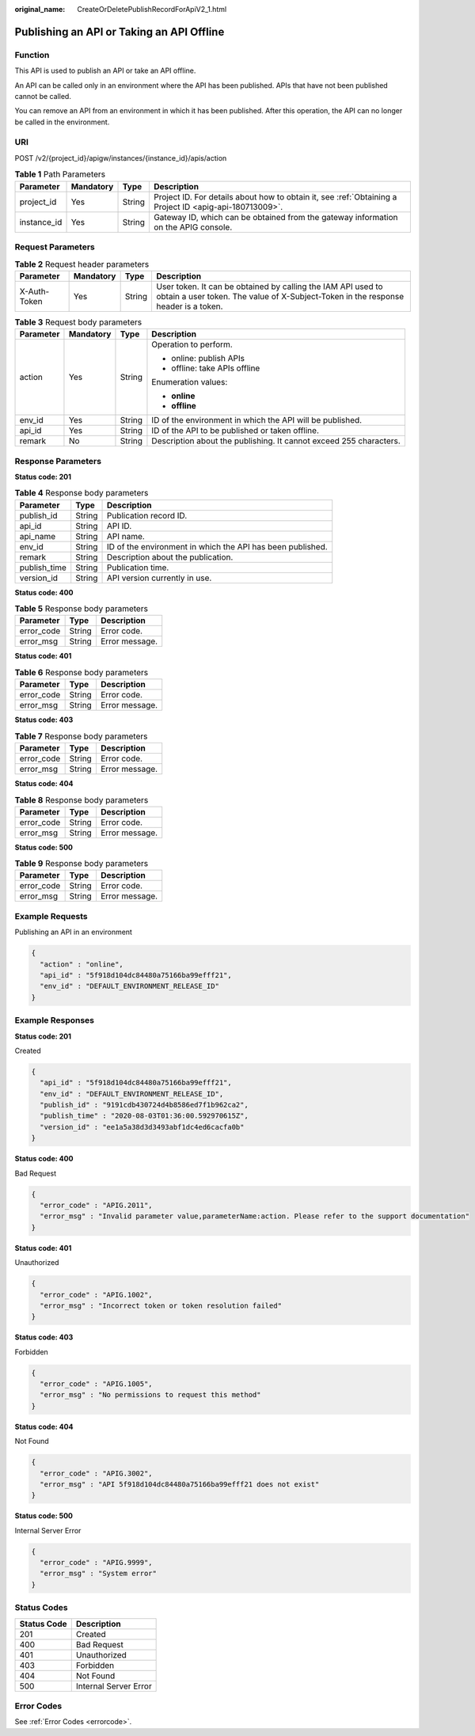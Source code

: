 :original_name: CreateOrDeletePublishRecordForApiV2_1.html

.. _CreateOrDeletePublishRecordForApiV2_1:

Publishing an API or Taking an API Offline
==========================================

Function
--------

This API is used to publish an API or take an API offline.

An API can be called only in an environment where the API has been published. APIs that have not been published cannot be called.

You can remove an API from an environment in which it has been published. After this operation, the API can no longer be called in the environment.

URI
---

POST /v2/{project_id}/apigw/instances/{instance_id}/apis/action

.. table:: **Table 1** Path Parameters

   +-------------+-----------+--------+---------------------------------------------------------------------------------------------------------+
   | Parameter   | Mandatory | Type   | Description                                                                                             |
   +=============+===========+========+=========================================================================================================+
   | project_id  | Yes       | String | Project ID. For details about how to obtain it, see :ref:`Obtaining a Project ID <apig-api-180713009>`. |
   +-------------+-----------+--------+---------------------------------------------------------------------------------------------------------+
   | instance_id | Yes       | String | Gateway ID, which can be obtained from the gateway information on the APIG console.                     |
   +-------------+-----------+--------+---------------------------------------------------------------------------------------------------------+

Request Parameters
------------------

.. table:: **Table 2** Request header parameters

   +--------------+-----------+--------+----------------------------------------------------------------------------------------------------------------------------------------------------+
   | Parameter    | Mandatory | Type   | Description                                                                                                                                        |
   +==============+===========+========+====================================================================================================================================================+
   | X-Auth-Token | Yes       | String | User token. It can be obtained by calling the IAM API used to obtain a user token. The value of X-Subject-Token in the response header is a token. |
   +--------------+-----------+--------+----------------------------------------------------------------------------------------------------------------------------------------------------+

.. table:: **Table 3** Request body parameters

   +-----------------+-----------------+-----------------+--------------------------------------------------------------------+
   | Parameter       | Mandatory       | Type            | Description                                                        |
   +=================+=================+=================+====================================================================+
   | action          | Yes             | String          | Operation to perform.                                              |
   |                 |                 |                 |                                                                    |
   |                 |                 |                 | -  online: publish APIs                                            |
   |                 |                 |                 |                                                                    |
   |                 |                 |                 | -  offline: take APIs offline                                      |
   |                 |                 |                 |                                                                    |
   |                 |                 |                 | Enumeration values:                                                |
   |                 |                 |                 |                                                                    |
   |                 |                 |                 | -  **online**                                                      |
   |                 |                 |                 |                                                                    |
   |                 |                 |                 | -  **offline**                                                     |
   +-----------------+-----------------+-----------------+--------------------------------------------------------------------+
   | env_id          | Yes             | String          | ID of the environment in which the API will be published.          |
   +-----------------+-----------------+-----------------+--------------------------------------------------------------------+
   | api_id          | Yes             | String          | ID of the API to be published or taken offline.                    |
   +-----------------+-----------------+-----------------+--------------------------------------------------------------------+
   | remark          | No              | String          | Description about the publishing. It cannot exceed 255 characters. |
   +-----------------+-----------------+-----------------+--------------------------------------------------------------------+

Response Parameters
-------------------

**Status code: 201**

.. table:: **Table 4** Response body parameters

   +--------------+--------+------------------------------------------------------------+
   | Parameter    | Type   | Description                                                |
   +==============+========+============================================================+
   | publish_id   | String | Publication record ID.                                     |
   +--------------+--------+------------------------------------------------------------+
   | api_id       | String | API ID.                                                    |
   +--------------+--------+------------------------------------------------------------+
   | api_name     | String | API name.                                                  |
   +--------------+--------+------------------------------------------------------------+
   | env_id       | String | ID of the environment in which the API has been published. |
   +--------------+--------+------------------------------------------------------------+
   | remark       | String | Description about the publication.                         |
   +--------------+--------+------------------------------------------------------------+
   | publish_time | String | Publication time.                                          |
   +--------------+--------+------------------------------------------------------------+
   | version_id   | String | API version currently in use.                              |
   +--------------+--------+------------------------------------------------------------+

**Status code: 400**

.. table:: **Table 5** Response body parameters

   ========== ====== ==============
   Parameter  Type   Description
   ========== ====== ==============
   error_code String Error code.
   error_msg  String Error message.
   ========== ====== ==============

**Status code: 401**

.. table:: **Table 6** Response body parameters

   ========== ====== ==============
   Parameter  Type   Description
   ========== ====== ==============
   error_code String Error code.
   error_msg  String Error message.
   ========== ====== ==============

**Status code: 403**

.. table:: **Table 7** Response body parameters

   ========== ====== ==============
   Parameter  Type   Description
   ========== ====== ==============
   error_code String Error code.
   error_msg  String Error message.
   ========== ====== ==============

**Status code: 404**

.. table:: **Table 8** Response body parameters

   ========== ====== ==============
   Parameter  Type   Description
   ========== ====== ==============
   error_code String Error code.
   error_msg  String Error message.
   ========== ====== ==============

**Status code: 500**

.. table:: **Table 9** Response body parameters

   ========== ====== ==============
   Parameter  Type   Description
   ========== ====== ==============
   error_code String Error code.
   error_msg  String Error message.
   ========== ====== ==============

Example Requests
----------------

Publishing an API in an environment

.. code-block::

   {
     "action" : "online",
     "api_id" : "5f918d104dc84480a75166ba99efff21",
     "env_id" : "DEFAULT_ENVIRONMENT_RELEASE_ID"
   }

Example Responses
-----------------

**Status code: 201**

Created

.. code-block::

   {
     "api_id" : "5f918d104dc84480a75166ba99efff21",
     "env_id" : "DEFAULT_ENVIRONMENT_RELEASE_ID",
     "publish_id" : "9191cdb430724d4b8586ed7f1b962ca2",
     "publish_time" : "2020-08-03T01:36:00.592970615Z",
     "version_id" : "ee1a5a38d3d3493abf1dc4ed6cacfa0b"
   }

**Status code: 400**

Bad Request

.. code-block::

   {
     "error_code" : "APIG.2011",
     "error_msg" : "Invalid parameter value,parameterName:action. Please refer to the support documentation"
   }

**Status code: 401**

Unauthorized

.. code-block::

   {
     "error_code" : "APIG.1002",
     "error_msg" : "Incorrect token or token resolution failed"
   }

**Status code: 403**

Forbidden

.. code-block::

   {
     "error_code" : "APIG.1005",
     "error_msg" : "No permissions to request this method"
   }

**Status code: 404**

Not Found

.. code-block::

   {
     "error_code" : "APIG.3002",
     "error_msg" : "API 5f918d104dc84480a75166ba99efff21 does not exist"
   }

**Status code: 500**

Internal Server Error

.. code-block::

   {
     "error_code" : "APIG.9999",
     "error_msg" : "System error"
   }

Status Codes
------------

=========== =====================
Status Code Description
=========== =====================
201         Created
400         Bad Request
401         Unauthorized
403         Forbidden
404         Not Found
500         Internal Server Error
=========== =====================

Error Codes
-----------

See :ref:`Error Codes <errorcode>`.
